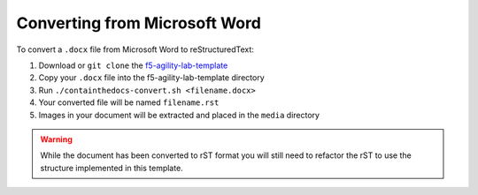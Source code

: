 ******************************
Converting from Microsoft Word
******************************

.. _f5-sphinx-theme: https://github.com/0xHiteshPatel/f5-sphinx-theme
.. _f5-agility-lab-template: https://github.com/0xHiteshPatel/f5-agility-lab-template.git

To convert a ``.docx`` file from Microsoft Word to reStructuredText:

#. Download or ``git clone`` the `f5-agility-lab-template`_
#. Copy your ``.docx`` file into the f5-agility-lab-template directory
#. Run ``./containthedocs-convert.sh <filename.docx>``
#. Your converted file will be named ``filename.rst``
#. Images in your document will be extracted and placed in the ``media``
   directory

.. WARNING:: While the document has been converted to rST format you will still
   need to refactor the rST to use the structure implemented in this template.
